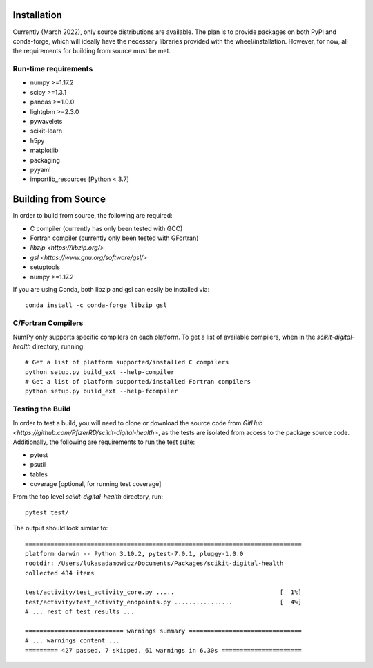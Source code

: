 Installation
============

Currently (March 2022), only source distributions are available. The plan is to
provide packages on both PyPI and conda-forge, which will ideally have the necessary
libraries provided with the wheel/installation. However, for now, all the requirements
for building from source must be met.

.. tabbed:: conda

    ::

        conda install -c conda-forge scikit-digital-health

.. tabbed:: pip
    :selected:

    ::

        pip install scikit-digital-health

.. tabbed:: pip from GitHub

    ::

        pip install git+ssh://git@github.com/PfizerRD/scikit-digital-health.git
        # install from a specific tag
        pip install git+ssh://git@github.com/PfizerRD/scikit-digital-health@0.9.10
        # install from a specific branch
        pip install git+ssh://git@github.com/PfizerRD/scikit-digital-health@development

Run-time requirements
^^^^^^^^^^^^^^^^^^^^^

- numpy >=1.17.2
- scipy >=1.3.1
- pandas >=1.0.0
- lightgbm >=2.3.0
- pywavelets
- scikit-learn
- h5py
- matplotlib
- packaging
- pyyaml
- importlib_resources [Python < 3.7]

Building from Source
====================
In order to build from source, the following are required:

- C compiler (currently has only been tested with GCC)
- Fortran compiler (currently only been tested with GFortran)
- `libzip <https://libzip.org/>`
- `gsl <https://www.gnu.org/software/gsl/>`
- setuptools
- numpy >=1.17.2

If you are using Conda, both libzip and gsl can easily be installed via::

    conda install -c conda-forge libzip gsl

C/Fortran Compilers
^^^^^^^^^^^^^^^^^^^

NumPy only supports specific compilers on each platform. To get a list of available
compilers, when in the `scikit-digital-health` directory, running::

    # Get a list of platform supported/installed C compilers
    python setup.py build_ext --help-compiler
    # Get a list of platform supported/installed Fortran compilers
    python setup.py build_ext --help-fcompiler


Testing the Build
^^^^^^^^^^^^^^^^^

In order to test a build, you will need to clone or download the source code from
`GitHub <https://github.com/PfizerRD/scikit-digital-health>`, as the tests are isolated
from access to the package source code. Additionally, the following are requirements
to run the test suite:

- pytest
- psutil
- tables
- coverage [optional, for running test coverage]

From the top level `scikit-digital-health` directory, run::

    pytest test/

The output should look similar to::

    ============================================================================
    platform darwin -- Python 3.10.2, pytest-7.0.1, pluggy-1.0.0
    rootdir: /Users/lukasadamowicz/Documents/Packages/scikit-digital-health
    collected 434 items

    test/activity/test_activity_core.py .....                             [  1%]
    test/activity/test_activity_endpoints.py ................             [  4%]
    # ... rest of test results ...

    =========================== warnings summary ===============================
    # ... warnings content ...
    ========= 427 passed, 7 skipped, 61 warnings in 6.30s ======================

